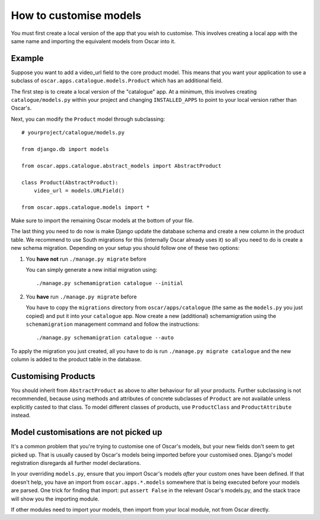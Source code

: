 =======================
How to customise models
=======================

You must first create a local version of the app that you wish to customise.  This
involves creating a local app with the same name and importing the equivalent models
from Oscar into it.

Example
-------

Suppose you want to add a video_url field to the core product model.  This means that
you want your application to use a subclass of ``oscar.apps.catalogue.models.Product`` which
has an additional field.

The first step is to create a local version of the "catalogue" app.  At a minimum, this 
involves creating ``catalogue/models.py`` within your project and changing ``INSTALLED_APPS``
to point to your local version rather than Oscar's.  

Next, you can modify the ``Product`` model through subclassing::

    # yourproject/catalogue/models.py

    from django.db import models

    from oscar.apps.catalogue.abstract_models import AbstractProduct

    class Product(AbstractProduct):
        video_url = models.URLField()

    from oscar.apps.catalogue.models import *

Make sure to import the remaining Oscar models at the bottom of your file. 

The last thing you need to do now is make Django update the database schema and
create a new column in the product table. We recommend to use South migrations 
for this (internally Oscar already uses it) so all you need to do is create a
new schema migration. Depending on your setup you should follow one of these
two options:

1. You **have not** run ``./manage.py migrate`` before

   You can simply generate a new initial migration using::

    ./manage.py schemamigration catalogue --initial

2. You **have** run ``./manage.py migrate`` before

   You have to copy the ``migrations`` directory from ``oscar/apps/catalogue``
   (the same as the ``models.py`` you just copied) and put it into your
   ``catalogue`` app.
   Now create a new (additional) schemamigration using the ``schemamigration``
   management command and follow the instructions::

    ./manage.py schemamigration catalogue --auto

To apply the migration you just created, all you have to do is run
``./manage.py migrate catalogue`` and the new column is added to the product
table in the database.


Customising Products
--------------------

You should inherit from ``AbstractProduct`` as above to alter behaviour for all
your products. Further subclassing is not recommended, because using methods
and attributes of concrete subclasses of ``Product`` are not available unless
explicitly casted to that class.
To model different classes of products, use ``ProductClass`` and
``ProductAttribute`` instead.

Model customisations are not picked up
--------------------------------------

It's a common problem that you're trying to customise one of Oscar's models,
but your new fields don't seem to get picked up. That is usually caused by
Oscar's models being imported before your customised ones. Django's model 
registration disregards all further model declarations.

In your overriding ``models.py``, ensure that you import Oscar's models *after*
your custom ones have been defined. If that doesn't help, you have an import 
from ``oscar.apps.*.models`` somewhere that is being executed before your models 
are parsed. One trick for finding that import: put ``assert False`` in the relevant 
Oscar's models.py, and the stack trace will show you the importing module.

If other modules need to import your models, then import from your local module,
not from Oscar directly.
